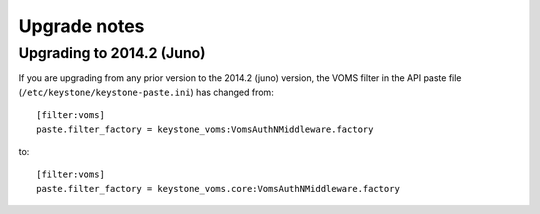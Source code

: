 ..
      Copyright 2015 Spanish National Research Council

      Licensed under the Apache License, Version 2.0 (the "License"); you may
      not use this file except in compliance with the License. You may obtain
      a copy of the License at

          http://www.apache.org/licenses/LICENSE-2.0

      Unless required by applicable law or agreed to in writing, software
      distributed under the License is distributed on an "AS IS" BASIS, WITHOUT
      WARRANTIES OR CONDITIONS OF ANY KIND, either express or implied. See the
      License for the specific language governing permissions and limitations
      under the License.

Upgrade notes
============

Upgrading to 2014.2 (Juno)
--------------------------

If you are upgrading from any prior version to the 2014.2 (juno) version, the
VOMS filter in the API paste file (``/etc/keystone/keystone-paste.ini``) has
changed from::

    [filter:voms]
    paste.filter_factory = keystone_voms:VomsAuthNMiddleware.factory

to::

    [filter:voms]
    paste.filter_factory = keystone_voms.core:VomsAuthNMiddleware.factory

